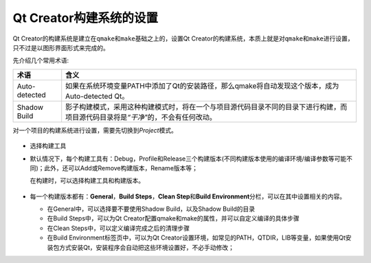 Qt Creator构建系统的设置
========================

Qt Creator的构建系统是建立在\ ``qmake``\ 和\ ``make``\ 基础之上的，设置Qt Creator的构建系统，本质上就是对\ ``qmake``\ 和\ ``make``\ 进行设置，只不过是以图形界面形式来完成的。

先介绍几个常用术语:

============= ====================================================================================================================================
术语          含义
============= ====================================================================================================================================
Auto-detected 如果在系统环境变量PATH中添加了Qt的安装路径，那么qmake将自动发现这个版本，成为Auto-detected Qt。
Shadow Build  影子构建模式，采用这种构建模式时，将在一个与项目源代码目录不同的目录下进行构建，而项目源代码目录将是\ *“干净"*\ 的，不会有任何改动。
============= ====================================================================================================================================

对一个项目的构建系统进行设置，需要先切换到\ *Project*\ 模式。

.. figure:: E:/MyNotes/source/Qt/qt_creator/_static/4_1.png
   :alt: 

-  选择构建工具

-  默认情况下，每个构建工具有：Debug，Profile和Release三个构建版本(不同构建版本使用的编译环境/编译参数等可能不同)；此外，还可以Add或Remove构建版本，Rename版本等；

   在构建时，可以选择构建工具和构建版本。

   .. figure:: E:/MyNotes/source/Qt/qt_creator/_static/4_2.png
      :alt: 

-  每一个构建版本都有：\ **General**\ ，\ **Build Steps**\ ，\ **Clean
   Step**\ 和\ **Build Environment**\ 分栏，可以在其中设置相关的内容。

   -  在General中，可以选择要不要使用Shadow Build，以及Shadow
      Build的目录

   -  在Build Steps中，可以为Qt
      Creator配置qmake和make的属性，并可以自定义编译的具体步骤

   -  在Clean Steps中，可以定义编译完成之后的清理步骤

   -  在Build Environment标签页中，可以为Qt
      Creator设置环境，如常见的PATH，QTDIR，LIB等变量，如果使用Qt安装包方式安装Qt，安装程序会自动把这些环境设置好，不必手动修改；
